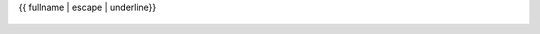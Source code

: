 {{ fullname | escape | underline}}

    .. currentmodule:: {{ module }}

    .. auto{{ objtype }}:: {{ objname }}